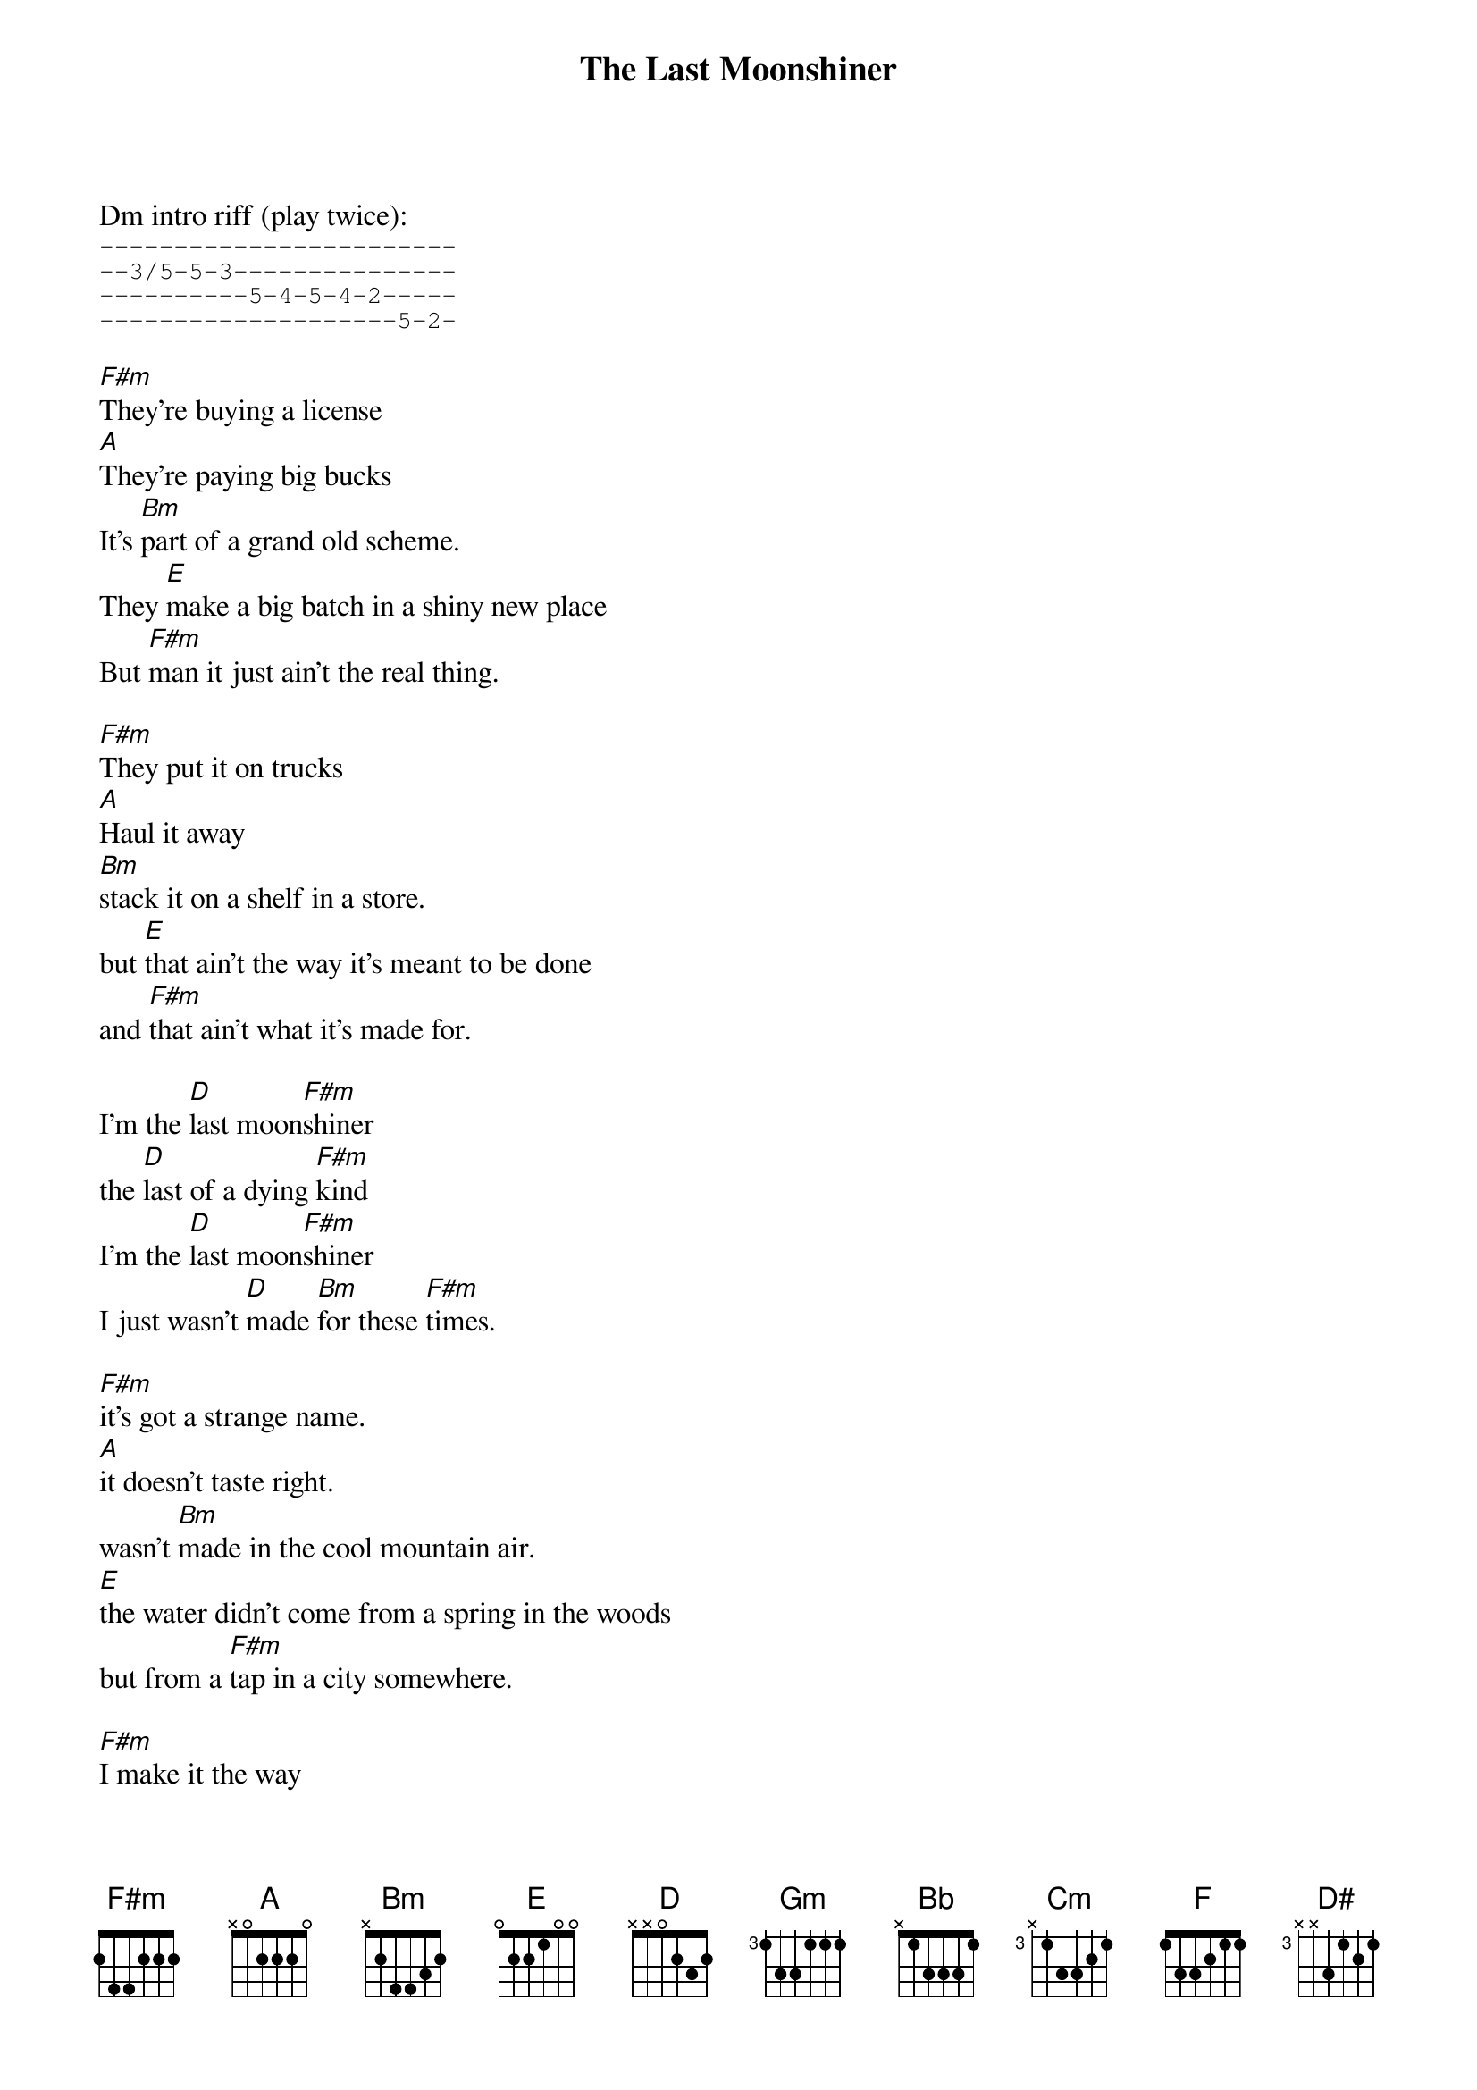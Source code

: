 {t:The Last Moonshiner}
{artist: Buddy Melton & Milan Miller}
{key:F#m}

Dm intro riff (play twice):
{start_of_tab}
------------------------
--3/5-5-3---------------
----------5-4-5-4-2-----
--------------------5-2-
{end_of_tab}

{key:F#m}
[F#m]They're buying a license
[A]They're paying big bucks
It's [Bm]part of a grand old scheme.
They [E]make a big batch in a shiny new place
But [F#m]man it just ain't the real thing.

[F#m]They put it on trucks
[A]Haul it away
[Bm]stack it on a shelf in a store.
but [E]that ain't the way it's meant to be done
and [F#m]that ain't what it's made for.

I'm the [D]last moon[F#m]shiner
the [D]last of a dying [F#m]kind
I'm the [D]last moon[F#m]shiner
I just wasn't [D]made [Bm]for these [F#m]times.

[F#m]it's got a strange name.  
[A]it doesn't taste right.
wasn't [Bm]made in the cool mountain air.
[E]the water didn't come from a spring in the woods
but from a [F#m]tap in a city somewhere.

[F#m]I make it the way 
[A]it's supposed to be made.
I ain't a [Bm]running around with these clowns.
[E]Some things can't be bought or sold
and you [F#m]can't water everything down.

I'm the [D]last moon[F#m]shiner
the [D]last of a dying [F#m]kind
I'm the [D]last moon[F#m]shiner
I just wasn't [D]made [Bm]for these [F#m]times.

{key: Gm}
[Gm]There's a big city lawyer
[Bb]he's making sure 
that [Cm]all the taxes are paid.
[F]I tell you now straight up and true
well it's [Gm]just a disgrace to the trade.

[Gm]There's a billboard sign
says the [Bb]real moonshine.
let me [Cm]tell you one thing if you will
[F]you take the cash I'll take my pride
and [Gm]head back up to the hills.

I'm the [D#]last moon[Gm]shiner
the [D#]last of a dying [Gm]kind
I'm the [D#]last moon[Gm]shiner
I just wasn't [Cm]made for these [Gm]times.

I'm the [D#]last moon[Gm]shiner
I just wasn't [D#]made [Cm]for these [Gm]times.

D#m outro riff (play twice):
{start_of_tab}
------------------------
--4/6-6-4---------------
----------6-5-6-5-3-----
--------------------6-3-
{end_of_tab}

{start_of_tab}
--------------------------------
--4/6-6-4-----------------------
----------6-5-6-5-3-------3h6p3-
--------------------6-3-6-------
{end_of_tab}

keep strumming Gm
Gm outro tab:
{start_of_tab}
--3/5-5-3---------------------
----------6-5-6-5-3-----------
--------------------5-2-------
------------------------------

--5-5-3-----------------------
--------6-5-6-5-3-------3h6p3-
------------------5-2-5-------
------------------------------
{end_of_tab}
